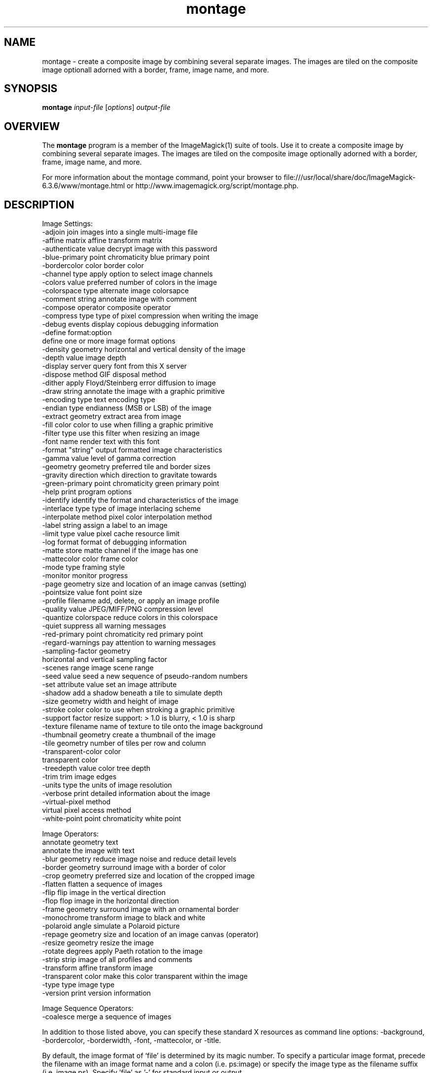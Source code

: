 .TH montage 1 "Date: 2005/03/01 01:00:00" "ImageMagick"
.SH NAME
montage \- create a composite image by combining several separate images. The images are tiled on the composite image optionall adorned with a border, frame, image name, and more.
.SH SYNOPSIS
.TP
\fBmontage\fP \fIinput-file\fP [\fIoptions\fP] \fIoutput-file\fP
.SH OVERVIEW
The \fBmontage\fP program is a member of the ImageMagick(1) suite of tools.  Use it to create a composite image by combining several separate images. The images are tiled on the composite image optionally adorned with a border, frame, image name, and more.

For more information about the montage command, point your browser to file:///usr/local/share/doc/ImageMagick-6.3.6/www/montage.html or http://www.imagemagick.org/script/montage.php.
.SH DESCRIPTION
Image Settings:
  -adjoin              join images into a single multi-image file
  -affine matrix       affine transform matrix
  -authenticate value  decrypt image with this password
  -blue-primary point  chromaticity blue primary point
  -bordercolor color   border color
  -channel type        apply option to select image channels
  -colors value        preferred number of colors in the image
  -colorspace type     alternate image colorsapce
  -comment string      annotate image with comment
  -compose operator    composite operator
  -compress type       type of pixel compression when writing the image
  -debug events        display copious debugging information
  -define format:option
                       define one or more image format options
  -density geometry    horizontal and vertical density of the image
  -depth value         image depth
  -display server      query font from this X server
  -dispose method      GIF disposal method
  -dither              apply Floyd/Steinberg error diffusion to image
  -draw string         annotate the image with a graphic primitive
  -encoding type       text encoding type
  -endian type         endianness (MSB or LSB) of the image
  -extract geometry    extract area from image
  -fill color          color to use when filling a graphic primitive
  -filter type         use this filter when resizing an image
  -font name           render text with this font
  -format "string"     output formatted image characteristics
  -gamma value         level of gamma correction
  -geometry geometry   preferred tile and border sizes
  -gravity direction   which direction to gravitate towards
  -green-primary point chromaticity green primary point
  -help                print program options
  -identify            identify the format and characteristics of the image
  -interlace type      type of image interlacing scheme
  -interpolate method  pixel color interpolation method
  -label string        assign a label to an image
  -limit type value    pixel cache resource limit
  -log format          format of debugging information
  -matte               store matte channel if the image has one
  -mattecolor color    frame color
  -mode type           framing style
  -monitor             monitor progress
  -page geometry       size and location of an image canvas (setting)
  -pointsize value     font point size
  -profile filename    add, delete, or apply an image profile
  -quality value       JPEG/MIFF/PNG compression level
  -quantize colorspace reduce colors in this colorspace
  -quiet               suppress all warning messages
  -red-primary point   chromaticity red primary point
  -regard-warnings     pay attention to warning messages
  -sampling-factor geometry
                       horizontal and vertical sampling factor
  -scenes range        image scene range
  -seed value          seed a new sequence of pseudo-random numbers
  -set attribute value set an image attribute
  -shadow              add a shadow beneath a tile to simulate depth
  -size geometry       width and height of image
  -stroke color        color to use when stroking a graphic primitive
  -support factor      resize support: > 1.0 is blurry, < 1.0 is sharp
  -texture filename    name of texture to tile onto the image background
  -thumbnail geometry  create a thumbnail of the image
  -tile geometry       number of tiles per row and column
  -transparent-color color
                       transparent color
  -treedepth value     color tree depth
  -trim                trim image edges
  -units type          the units of image resolution
  -verbose             print detailed information about the image
  -virtual-pixel method
                       virtual pixel access method
  -white-point point   chromaticity white point

Image Operators:
   annotate geometry text
                       annotate the image with text
  -blur geometry      reduce image noise and reduce detail levels
  -border geometry     surround image with a border of color
  -crop geometry       preferred size and location of the cropped image
  -flatten             flatten a sequence of images
  -flip                flip image in the vertical direction
  -flop                flop image in the horizontal direction
  -frame geometry      surround image with an ornamental border
  -monochrome          transform image to black and white
  -polaroid angle      simulate a Polaroid picture
  -repage geometry     size and location of an image canvas (operator)
  -resize geometry     resize the image
  -rotate degrees      apply Paeth rotation to the image
  -strip               strip image of all profiles and comments
  -transform           affine transform image
  -transparent color   make this color transparent within the image
  -type type           image type
  -version             print version information

Image Sequence Operators:
  -coalesce            merge a sequence of images

In addition to those listed above, you can specify these standard X resources as command line options:  -background, -bordercolor, -borderwidth, -font, -mattecolor, or -title.

By default, the image format of `file' is determined by its magic number.  To specify a particular image format, precede the filename with an image format name and a colon (i.e. ps:image) or specify the image type as the filename suffix (i.e. image.ps).  Specify 'file' as '-' for standard input or output.
.SH SEE-ALSO
ImageMagick(1)

.SH COPYRIGHT

\fBCopyright (C) 1999-2007 ImageMagick Studio LLC. Additional copyrights and licenses apply to this software, see file:///usr/local/share/doc/ImageMagick-6.3.6/www/license.php or http://www.imagemagick.org/script/license.php\fP
